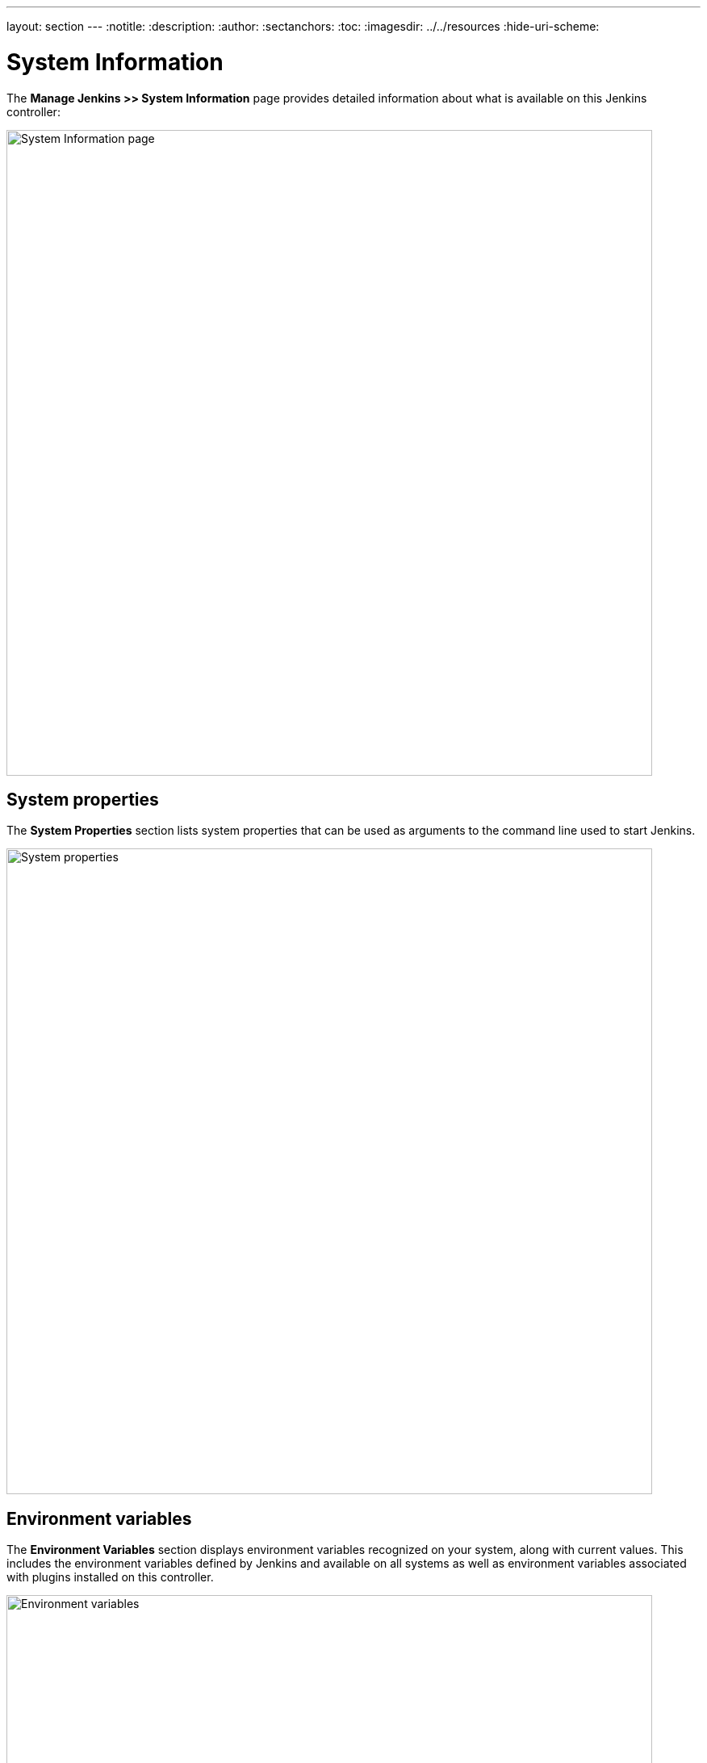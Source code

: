 ---
layout: section
---
ifdef::backend-html5[]
:notitle:
:description:
:author:
:sectanchors:
:toc:
ifdef::env-github[:imagesdir: ../resources]
ifndef::env-github[:imagesdir: ../../resources]
:hide-uri-scheme:
endif::[]

= System Information

The *Manage Jenkins >> System Information* page provides detailed information
about what is available on this Jenkins controller:

image::managing/system-info-page.png["System Information page", width=800]

== System properties

The *System Properties* section lists system properties that can be used as arguments to the command line used to start Jenkins.

image::managing/system-properties.png["System properties", width=800]

== Environment variables

The *Environment Variables* section displays environment variables recognized on your system, along with current values.
This includes the environment variables defined by Jenkins
and available on all systems
as well as environment variables associated with plugins installed on this controller.

image::managing/environment-variables.png["Environment variables", width=800]

== Plugins

The *Plugins* section provides a comprehensive list of all installed plugins, including their names, versions, and other relevant details.

image::managing/system-plugins.png["Plugins", width=800]

== Memory usage

The *Memory Usage* section provides a graphical representation of the controller's memory usage, categorized into three timespans for better analysis:

- **Short**: The short timespan covers memory usage over the last few minutes, broken down by seconds, for real-time monitoring.

image::managing/memory-usage-short.png["Memory usage short", width=800]

- **Medium**: The medium timespan displays memory trends over the past hour, broken down by minutes, which is useful for detecting gradual memory leaks.

image::managing/memory-usage-medium.png["Memory usage medium", width=800]

- **Long**: The long timespan illustrates extended memory usage patterns over a day or month to identify recurring issues.
This breakdown allows administrators to monitor memory trends, detect unusual spikes, and optimize resource allocation.

image::managing/memory-usage-long.png["Memory usage long", width=800]


== Thread dump

The **Thread Dump** section provides a link to a page that captures a real-time snapshot of all active threads running in the Jenkins controller’s JVM. This is essential for diagnosing performance issues, deadlocks, or excessive CPU utilization. Each thread entry includes:

- **Name**: Thread identifier.
- **ID**: Unique thread ID.
- **State**: Current execution state (e.g., RUNNABLE, TIMED_WAITING, BLOCKED).
- **Stack Trace**: The call sequence leading to the current state.

Here’s an example of a thread dump entry:

[source,bash]
----
"Common-Cleaner" Id=13 Group=InnocuousThreadGroup TIMED_WAITING
	at java.base@17.0.14/java.lang.Object.wait(Native Method)
	-  waiting on java.lang.ref.ReferenceQueue$Lock@3f56d014
	at java.base@17.0.14/java.lang.ref.ReferenceQueue.remove(Unknown Source)
	at java.base@17.0.14/jdk.internal.ref.CleanerImpl.run(Unknown Source)
	at java.base@17.0.14/java.lang.Thread.run(Unknown Source)
	at java.base@17.0.14/jdk.internal.misc.InnocuousThread.run(Unknown Source)
----

image::managing/thread-dump.png["Thread dump", width=800]
